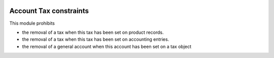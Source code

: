.. image:: https://img.shields.io/badge/license-AGPL--3-blue.png
   :target: https://www.gnu.org/licenses/agpl
   :alt: License: AGPL-3

=======================
Account Tax constraints
=======================

This module prohibits

- the removal of a tax when this tax has been set on product records.
- the removal of a tax when this tax has been set on accounting entries.
- the removal of a general account when this account has been set on a tax object
